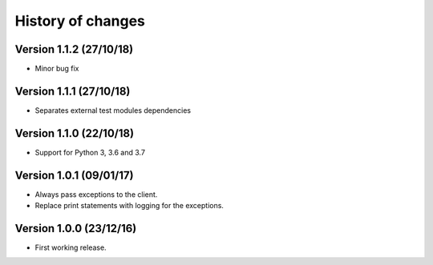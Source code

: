History of changes
==================

Version 1.1.2 (27/10/18)
------------------------

- Minor bug fix

Version 1.1.1 (27/10/18)
------------------------

- Separates external test modules dependencies

Version 1.1.0 (22/10/18)
------------------------

- Support for Python 3, 3.6 and 3.7

Version 1.0.1 (09/01/17)
------------------------

- Always pass exceptions to the client.
- Replace print statements with logging for the exceptions.

Version 1.0.0 (23/12/16)
------------------------

- First working release.